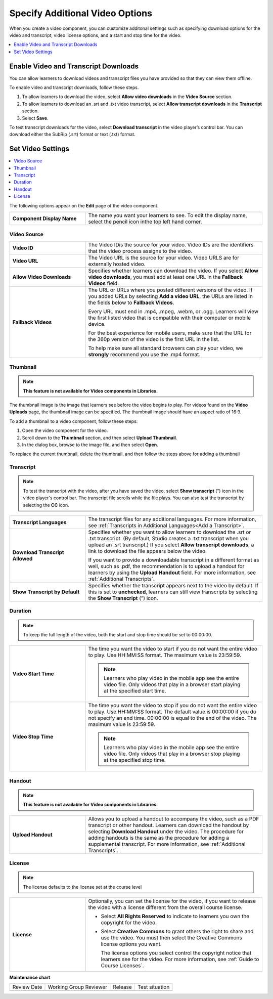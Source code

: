 .. _Additional Video Options:

Specify Additional Video Options
###################################

.. tags:: educator, how-to

When you create a video component, you can customize additonal settings such as
specifying download options for the video and transcript, video license options,
and a start and stop time for the video.

.. contents::
  :local:
  :depth: 1

.. _Enable Video and Transcript Downloads:

Enable Video and Transcript Downloads
********************************************

You can allow learners to download videos and transcript files you have
provided so that they can view them offline.

To enable video and transcript downloads, follow these steps.

#. To allow learners to download the video, select **Allow video downloads**
   in the **Video Source** section.
#. To allow learners to download an .srt and .txt video transcript, select
   **Allow transcript downloads** in the **Transcript** section.
#. Select **Save**.

To test transcript downloads for the video, select **Download transcript** in
the video player’s control bar. You can download either the SubRip (.srt)
format or text (.txt) format.

.. _Video Settings:

Set Video Settings
**************************

.. contents::
  :local:
  :depth: 1

The following options appear on the **Edit** page of the video component.

.. list-table::
    :widths: 30 70

    * - **Component Display Name**
      - The name you want your learners to see. To edit the display name,
        select the pencil icon inthe top left hand corner.

.. _Video Source:


Video Source
===============

.. list-table::
    :widths: 30 70

    * - **Video ID**
      - The Video IDis the source for your video. Video IDs are the
        identifiers that the video process assigns to the video.

    * - **Video URL**
      - The Video URL is the source for your video. Video URLS are for externally
        hosted video.

    * - **Allow Video Downloads**
      - Specifies whether learners can download the video. If you select **Allow
        video downloads**, you must add at least one URL in the **Fallback
        Videos** field.

    * - **Fallback Videos**
      - The URL or URLs where you posted different versions of the video. If you
        added URLs by selecting **Add a video URL**, the URLs are listed in the
        fields below to **Fallback Videos**.

        Every URL must end in .mp4, .mpeg, .webm, or .ogg. Learners will view
        the first listed video that is compatible with their computer or mobile
        device.

        For the best experience for mobile users, make sure that the URL for
        the 360p version of the video is the first URL in the list.

        To help make sure all standard browsers can play your video, we
        **strongly** recommend you use the .mp4 format.

.. _Thumbnail:

Thumbnail
===============

.. note::
   **This feature is not available for Video components in Libraries.**

The thumbnail image is the image that learners see before the video begins to
play. For videos found on the **Video Uploads** page, the thumbnail image can be
specified. The thumbnail image should have an aspect ratio of 16:9.

To add a thumbnail to a video component, follow these steps:

#. Open the video component for the video.
#. Scroll down to the **Thumbnail** section, and then select **Upload
   Thumbnail**.
#. In the dialog box, browse to the image file, and then select **Open**.

To replace the current thumbnail, delete the thumbnail, and then follow the
steps above for adding a thumbnail

.. _Transcript:

Transcript
============

.. note::
   To test the transcript with the video, after you have saved the video, select
   **Show transcript** (”) icon in the video player's control bar. The transcript
   file scrolls while the file plays. You can also test the transcript by
   selecting the **CC** icon.

.. list-table::
    :widths: 30 70

    * - **Transcript Languages**
      - The transcript files for any additional languages. For more
        information, see :ref:`Transcripts in Additional Languages<Add a Transcript>`.

    * - **Download Transcript Allowed**
      - Specifies whether you want to allow learners to download the .srt or
        .txt transcript. (By default, Studio creates a .txt transcript when you
        upload an .srt transcript.) If you select **Allow transcript
        downloads**, a link to download the file appears below the video.

        If you want to provide a downloadable transcript in a different format
        as well, such as .pdf, the recommendation is to upload a handout for learners by
        using the **Upload Handout** field. For more information, see
        :ref:`Additional Transcripts`.

    * - **Show Transcript by Default**
      - Specifies whether the transcript appears next to the video by default.
        If this is set to **unchecked**, learners can still view transcripts by
        selecting the **Show Transcript** (”) icon.

.. _Duration:

Duration
===============

.. note::
   To keep the full length of the video, both the start and stop time should be
   set to 00:00:00.

.. list-table::
    :widths: 30 70

    * - **Video Start Time**
      - The time you want the video to start if you do not want the entire
        video to play. Use HH:MM:SS format. The maximum value is 23:59:59.

        .. note::
           Learners who play video in the mobile app see the entire video file.
           Only videos that play in a browser start playing at the specified
           start time.

    * - **Video Stop Time**
      - The time you want the video to stop if you do not want the entire video
        to play. Use HH:MM:SS format. The default value is 00:00:00 if you do
        not specify an end time. 00:00:00 is equal to the end of the video. The
        maximum value is 23:59:59.

        .. note::
           Learners who play video in the mobile app see the entire video file.
           Only videos that play in a browser stop playing at the specified
           stop time.

.. _Handout:

Handout
==============

.. note::
   **This feature is not available for Video components in Libraries.**

.. list-table::
    :widths: 30 70

    * - **Upload Handout**
      - Allows you to upload a handout to accompany the video, such as a PDF
        transcript or other handout. Learners can download the handout by
        selecting **Download Handout** under the video. The procedure for
        adding handouts is the same as the procedure for adding a supplemental
        transcript. For more information, see :ref:`Additional Transcripts`.

.. _License:

License
===============

.. note::
   The license defaults to the license set at the course level

.. list-table::
    :widths: 30 70

    * - **License**
      - Optionally, you can set the license for the video, if you want to
        release the video with a license different from the overall course
        license.

        * Select **All Rights Reserved** to indicate to learners you own
          the copyright for the video.

        * Select **Creative Commons** to grant others the right to share and
          use the video. You must then select the Creative Commons license
          options you want.

          The license options you select control the copyright notice that
          learners see for the video. For more information, see :ref:`Guide to Course Licenses`.

.. seealso::
  

  :ref:`Video Process Overview` (how-to)

  :ref:`Introduction to Video` (reference)

  :ref:`Add a Video` (how-to)

  :ref:`Troubleshoot Videos` (reference)

  :ref:`Video Guidelines` (reference)

  :ref:`Create a Video` (how-to)

  :ref:`Add an In Video Quiz` (how-to)

**Maintenance chart**

+--------------+-------------------------------+----------------+--------------------------------+
| Review Date  | Working Group Reviewer        |   Release      |Test situation                  |
+--------------+-------------------------------+----------------+--------------------------------+
|              |                               |                |                                |
+--------------+-------------------------------+----------------+--------------------------------+
